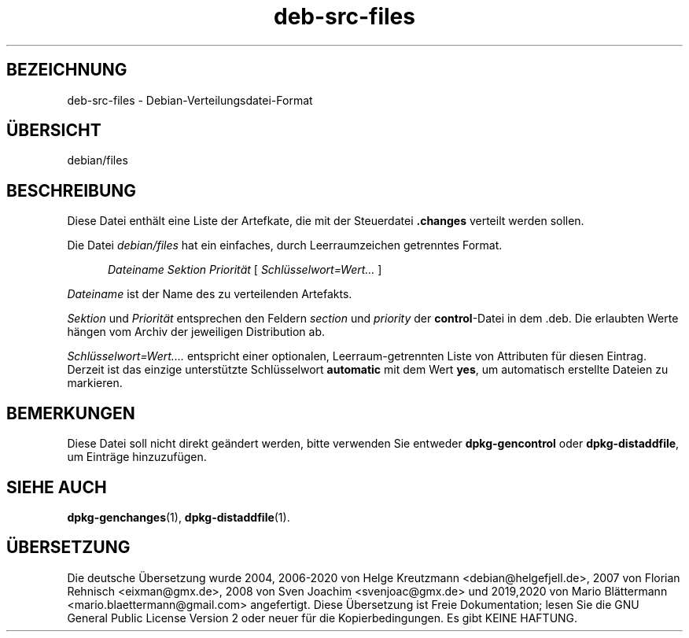 .\" dpkg manual page - deb-src-files(5)
.\"
.\" Copyright © 2016 Guillem Jover <guillem@debian.org>
.\"
.\" This is free software; you can redistribute it and/or modify
.\" it under the terms of the GNU General Public License as published by
.\" the Free Software Foundation; either version 2 of the License, or
.\" (at your option) any later version.
.\"
.\" This is distributed in the hope that it will be useful,
.\" but WITHOUT ANY WARRANTY; without even the implied warranty of
.\" MERCHANTABILITY or FITNESS FOR A PARTICULAR PURPOSE.  See the
.\" GNU General Public License for more details.
.\"
.\" You should have received a copy of the GNU General Public License
.\" along with this program.  If not, see <https://www.gnu.org/licenses/>.
.
.\"*******************************************************************
.\"
.\" This file was generated with po4a. Translate the source file.
.\"
.\"*******************************************************************
.TH deb\-src\-files 5 %RELEASE_DATE% %VERSION% dpkg\-Programmsammlung
.nh
.SH BEZEICHNUNG
deb\-src\-files \- Debian\-Verteilungsdatei\-Format
.
.SH ÜBERSICHT
debian/files
.
.SH BESCHREIBUNG
Diese Datei enthält eine Liste der Artefkate, die mit der Steuerdatei
\&\fB.changes\fP verteilt werden sollen.
.PP
Die Datei \fIdebian/files\fP hat ein einfaches, durch Leerraumzeichen
getrenntes Format.
.PP
.in +5
\fIDateiname\fP \fISektion\fP \fIPriorität\fP [ \fISchlüsselwort=Wert\&…\&\fP ]
.in -5
.PP
\fIDateiname\fP ist der Name des zu verteilenden Artefakts.
.PP
\fISektion\fP und \fIPriorität\fP entsprechen den Feldern \fIsection\fP und
\fIpriority\fP der \fBcontrol\fP\-Datei in dem .deb. Die erlaubten Werte hängen vom
Archiv der jeweiligen Distribution ab.
.PP
\fISchlüsselwort=Wert\&.…\&\fP entspricht einer optionalen, Leerraum\-getrennten
Liste von Attributen für diesen Eintrag. Derzeit ist das einzige
unterstützte Schlüsselwort \fBautomatic\fP mit dem Wert \fByes\fP, um automatisch
erstellte Dateien zu markieren.
.
.SH BEMERKUNGEN
Diese Datei soll nicht direkt geändert werden, bitte verwenden Sie entweder
\fBdpkg\-gencontrol\fP oder \fBdpkg\-distaddfile\fP, um Einträge hinzuzufügen.
.
.SH "SIEHE AUCH"
.ad l
\fBdpkg\-genchanges\fP(1), \fBdpkg\-distaddfile\fP(1).
.SH ÜBERSETZUNG
Die deutsche Übersetzung wurde 2004, 2006-2020 von Helge Kreutzmann
<debian@helgefjell.de>, 2007 von Florian Rehnisch <eixman@gmx.de>,
2008 von Sven Joachim <svenjoac@gmx.de> und 2019,2020 von Mario 
Blättermann <mario.blaettermann@gmail.com> 
angefertigt. Diese Übersetzung ist Freie Dokumentation; lesen Sie die
GNU General Public License Version 2 oder neuer für die Kopierbedingungen.
Es gibt KEINE HAFTUNG.
